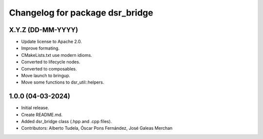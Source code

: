 ^^^^^^^^^^^^^^^^^^^^^^^^^^^^^^^^
Changelog for package dsr_bridge
^^^^^^^^^^^^^^^^^^^^^^^^^^^^^^^^

X.Y.Z (DD-MM-YYYY)
------------------
* Update license to Apache 2.0.
* Improve formating.
* CMakeLists.txt use modern idioms.
* Converted to lifecycle nodes.
* Converted to composables.
* Move launch to bringup.
* Move some functions to dsr_util::helpers.

1.0.0 (04-03-2024)
------------------
* Initial release.
* Create README.md.
* Added dsr_bridge class (.hpp and .cpp files).
* Contributors: Alberto Tudela, Óscar Pons Fernández, José Galeas Merchan